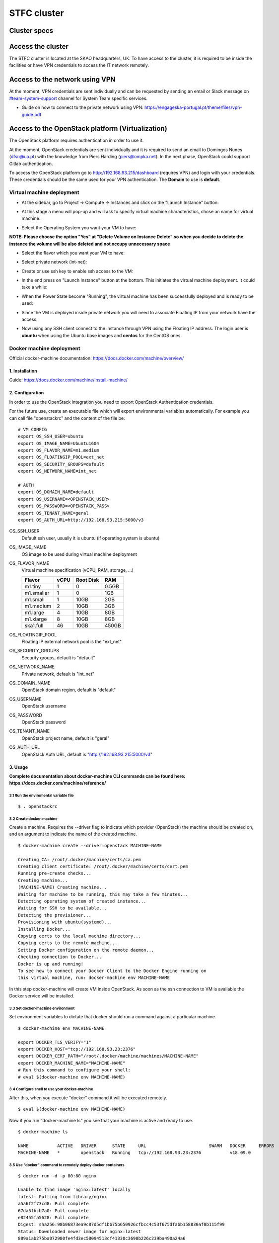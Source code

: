.. _monitoring-dashboards:

STFC cluster
*****************

Cluster specs
=============
.. image:: ../images/cluster.png
  :alt: Rack diagram: whole cluster has Compute:232C/464T, Memory:2.5TB RAM, SSD: 21.76TB, HDD: 33.60TB, 10GB top of rack switch with redundancy. Two compute node types: one with 512GB RAM, the other with 128GB RAM, both with 2x Intel Xeon E5-2650 chips and 2x 400GB SSD in RAID 0, and 2x 10GB and 2x 1GB links. One Controller node with redundancy, with 64GB RAM and 4x 600GB SAS in RAID 4, with the same links as the compute nodes. Two flavours of storage node: SSD and SAS.

Access the cluster
==================
The STFC cluster is located at the SKAO headquarters, UK. To have access to the cluster, it is required
to be inside the facilities or have VPN credentials to access the IT network
remotely.

Access to the network using VPN
===============================
At the moment, VPN credentials are sent individually and can be requested by sending an
email or Slack message on `#team-system-support <https://skao.slack.com/archives/CEMF9HXUZ>`_ channel for System Team specific services.

- Guide on how to connect to the private network using VPN: https://engageska-portugal.pt/theme/files/vpn-guide.pdf

Access to the OpenStack platform (Virtualization)
=================================================
.. image:: ../images/openstack-login.png
  :alt: Openstack login dialog box. Dialog boxes are labelled in Portuguese.

The OpenStack platform requires authentication in order to use it.

At the moment, OpenStack credentials are sent individually and it is required
to send an email to  Domingos Nunes (dfsn@ua.pt) with the knowledge from Piers
Harding (piers@ompka.net). In the next phase, OpenStack could support Gitlab
authentication.

To access the OpenStack platform go to http://192.168.93.215/dashboard
(requires VPN) and login with your credentials. These credentials should be
the same used for your VPN authentication. The **Domain** to use is
**default**.

Virtual machine deployment
--------------------------
- At the sidebar, go to Project -> Compute -> Instances and click on the "Launch Instance" button:

.. image:: ../images/openstack-project-compute-instance.png
  :alt: OpenStack Horizon interface, with the left-hand sidebar highlighted, and the "Launch Instance" button highlighted in blue.

- At this stage a menu will pop-up and will ask to specify virtual machine characteristics, chose an name for virtual machine:

.. image:: ../images/openstack-vm-chars.png
  :alt: OpenStack Launch Instance dialog box

- Select the Operating System you want your VM to have:

**NOTE: Please choose the option "Yes" at "Delete Volume on Instance Delete"
so when you decide to delete the instance the volume will be also deleted and
not occupy unnecessary space**

.. image:: ../images/openstack-vm-os.png
   :alt: OpenStack Launch Instance dialog box, on the Source tab, highlighting in red the Delete Volume on Instance Delete buttons.

.. image:: ../images/openstack-vm-os2.png
  :alt: Openstack Launch Instance dialog box, on the Source tab, showing the Delete Volume on Instance Delete button set to Yes, and the CentOS7 OS allocated.

- Select the flavor which you want your VM to have:

.. image:: ../images/openstack-flavor.png
  :alt: OpenStack Launch Instance dialog box, showing the Flavor tab

.. image:: ../images/openstack-flavor2.png
  :alt: OpenStack Launch Instance dialog box, showing the Flavor tab, with a Flavor selected.

- Select private network (int-net):

.. image:: ../images/openstack-network.png
  :alt: OpenStack Launch Instance dialog box, showing the Networks tab

.. image:: ../images/openstack-network2.png
  :alt: OpenStack Launch Instance dialog box, showing the int_net network selected.

- Create or use ssh key to enable ssh access to the VM:

.. image:: ../images/openstack-sshkeys.png
  :alt:  OpenStack Launch Instance dialog box, showing the Key Pair tab

- In the end press on "Launch Instance" button at the bottom. This initiates the virtual machine deployment. It could take a while:

.. image:: ../images/openstack-launch-instance.png
  :alt: OpenStack Launch Instance dialog box, with the "Launch Instance" button highlighted in red.

- When the Power State become "Running", the virtual machine has been successfully deployed and is ready to be used:

.. image:: ../images/openstack-running-intance.png
  :alt: OpenStack Instances tab, showing the newly-created instance

- Since the VM is deployed inside private network you will need to associate Floating IP from your network have the access:

.. image:: ../images/openstack-running-intance.png
  :alt: OpenStack Instances tab, showing the newly-created instance, with the dropdown box to the right of the instance status line highlighted

.. image:: ../images/openstack-floating-choose.png
  :alt: OpenStack instance dropdown, with the "Associate Floating IP" option highlighted in red

.. image:: ../images/openstack-floating-add.png
  :alt: OpenStack Manage Floating IP Associations dialog box

.. image:: ../images/openstack-floating-add2.png
  :alt: OpenStack Manage Floating IP Associations dialog box with all options selected. The "Associate" button is highlighted in red

.. image:: ../images/openstack-floating-ip.png
  :alt: OpenStack Instances tab, highlighting with red underline the newly-associated IP address.

- Now using any SSH client connect to the instance through VPN using the Floating IP address. The login user is **ubuntu** when using the Ubuntu base images and **centos** for the CentOS ones.

Docker machine deployment
-------------------------
Official docker-machine documentation:
https://docs.docker.com/machine/overview/

1. Installation
^^^^^^^^^^^^^^^
Guide: https://docs.docker.com/machine/install-machine/

2. Configuration
^^^^^^^^^^^^^^^^
In order to use the OpenStack integration you need to export OpenStack
Authentication credentials.

For the future use, create an executable file which will export environmental
variables automatically. For example you can call file "openstackrc" and the
content of the file be:

::

	# VM CONFIG
	export OS_SSH_USER=ubuntu
	export OS_IMAGE_NAME=Ubuntu1604
	export OS_FLAVOR_NAME=m1.medium
	export OS_FLOATINGIP_POOL=ext_net
	export OS_SECURITY_GROUPS=default
	export OS_NETWORK_NAME=int_net

	# AUTH
	export OS_DOMAIN_NAME=default
	export OS_USERNAME=<OPENSTACK_USER>
	export OS_PASSWORD=<OPENSTACK_PASS>
	export OS_TENANT_NAME=geral
	export OS_AUTH_URL=http://192.168.93.215:5000/v3


OS_SSH_USER
  Default ssh user, usually it is ubuntu (if operating system is ubuntu)

OS_IMAGE_NAME
  OS image to be used during virtual machine deployment

OS_FLAVOR_NAME
  Virtual machine specification (vCPU, RAM, storage, ...)


  +------------+------+-----------+-------+
  | Flavor     | vCPU | Root Disk |  RAM  |
  +============+======+===========+=======+
  | m1.tiny    |  1   | 0         | 0.5GB |
  +------------+------+-----------+-------+
  | m1.smaller |  1   | 0         | 1GB   |
  +------------+------+-----------+-------+
  | m1.small   |  1   | 10GB      | 2GB   |
  +------------+------+-----------+-------+
  | m1.medium  |  2   | 10GB      | 3GB   |
  +------------+------+-----------+-------+
  | m1.large   |  4   | 10GB      | 8GB   |
  +------------+------+-----------+-------+
  | m1.xlarge  |  8   | 10GB      | 8GB   |
  +------------+------+-----------+-------+
  | ska1.full  |  46  | 10GB      | 450GB |
  +------------+------+-----------+-------+

OS_FLOATINGIP_POOL
  Floating IP external network pool is the "ext_net"

OS_SECURITY_GROUPS
  Security groups, default is "default"

OS_NETWORK_NAME
  Private network, default is "int_net"

OS_DOMAIN_NAME
  OpenStack domain region, default is "default"

OS_USERNAME
  OpenStack username

OS_PASSWORD
  OpenStack password

OS_TENANT_NAME
  OpenStack project name, default is "geral"

OS_AUTH_URL
  OpenStack Auth URL, default is "http://192.168.93.215:5000/v3"


3. Usage
^^^^^^^^

**Complete documentation about docker-machine CLI commands can be found here:
https://docs.docker.com/machine/reference/**

3.1 Run the enviromental variable file
""""""""""""""""""""""""""""""""""""""
::

	$ . openstackrc

3.2 Create docker-machine
"""""""""""""""""""""""""
Create a machine. Requires the --driver flag to indicate which provider
(OpenStack) the machine should be created on, and an argument to indicate the
name of the created machine.

::

	$ docker-machine create --driver=openstack MACHINE-NAME

	Creating CA: /root/.docker/machine/certs/ca.pem
	Creating client certificate: /root/.docker/machine/certs/cert.pem
	Running pre-create checks...
	Creating machine...
	(MACHINE-NAME) Creating machine...
	Waiting for machine to be running, this may take a few minutes...
	Detecting operating system of created instance...
	Waiting for SSH to be available...
	Detecting the provisioner...
	Provisioning with ubuntu(systemd)...
	Installing Docker...
	Copying certs to the local machine directory...
	Copying certs to the remote machine...
	Setting Docker configuration on the remote daemon...
	Checking connection to Docker...
	Docker is up and running!
	To see how to connect your Docker Client to the Docker Engine running on
	this virtual machine, run: docker-machine env MACHINE-NAME

In this step docker-machine will create VM inside OpenStack. As soon as the
ssh connection to VM is available the Docker service will be installed.

3.3 Set docker-machine environment
""""""""""""""""""""""""""""""""""
Set environment variables to dictate that docker should run a command against
a particular machine.
::

	$ docker-machine env MACHINE-NAME

	export DOCKER_TLS_VERIFY="1"
	export DOCKER_HOST="tcp://192.168.93.23:2376"
	export DOCKER_CERT_PATH="/root/.docker/machine/machines/MACHINE-NAME"
	export DOCKER_MACHINE_NAME="MACHINE-NAME"
	# Run this command to configure your shell: 
	# eval $(docker-machine env MACHINE-NAME)

3.4 Configure shell to use your docker-machine
""""""""""""""""""""""""""""""""""""""""""""""
After this, when you execute "docker" command it will be executed remotely.

::

	$ eval $(docker-machine env MACHINE-NAME)

Now if you run "docker-machine ls" you see that your machine is active and
ready to use.
::

	$ docker-machine ls

	NAME           ACTIVE   DRIVER      STATE     URL                        SWARM   DOCKER     ERRORS
	MACHINE-NAME   *        openstack   Running   tcp://192.168.93.23:2376           v18.09.0   

3.5 Use "docker" command to remotely deploy docker containers
"""""""""""""""""""""""""""""""""""""""""""""""""""""""""""""

::

	$ docker run -d -p 80:80 nginx

	Unable to find image 'nginx:latest' locally
	latest: Pulling from library/nginx
	a5a6f2f73cd8: Pull complete 
	67da5fbcb7a0: Pull complete 
	e82455fa5628: Pull complete 
	Digest: sha256:98b06873ea9c87d5df1bb75b650926cfbcc4c53f675dfabb158830af0b115f99
	Status: Downloaded newer image for nginx:latest
	889a1ab275ba072980fe4fd3ec58094513cf41330c3698b226c239ba490a24a6

3.6 Remove docker-machine
"""""""""""""""""""""""""
Remove a machine. This removes the local reference and deletes it on the cloud 
rr or virtualization management platform.
::

	$ docker-machine rm MACHINE-NAME (-f if need force)

3.7 Docker-machine IP
"""""""""""""""""""""
Get the IP address of one or more machines.

::

	$ docker-machine ip MACHINE-NAME

	192.168.93.23

3.8 Docker-machine list
"""""""""""""""""""""""
List currently deployed docker-machines.

::

	$ docker-machine ls

	NAME           ACTIVE   DRIVER      STATE     URL                        SWARM   DOCKER     ERRORS
	MACHINE-NAME   *        openstack   Running   tcp://192.168.93.23:2376           v18.09.0   

3.9 Docker-machine upgrade
""""""""""""""""""""""""""
Upgrade a machine to the latest version of Docker. How this upgrade happens
depends on the underlying distribution used on the created instance.
::

	$ docker-machine upgrade MACHINE-NAME

	Waiting for SSH to be available...
	Detecting the provisioner...
	Upgrading docker...
	Restarting docker...

3.10 Docker-machine stop
""""""""""""""""""""""""
Stops running docker-machine.

::

	$ docker-machine stop MACHINE-NAME

	Stopping "MACHINE-NAME"...
	Machine "MACHINE-NAME" was stopped.

3.11 Docker-machine restart
"""""""""""""""""""""""""""
Restarts docker-machine.

::

	$ docker-machine restart MACHINE-NAME

	Restarting "MACHINE-NAME"...
	Waiting for SSH to be available...
	Detecting the provisioner...
	Restarted machines may have new IP addresses. You may need to re-run the
	`docker-machine env` command.

3.12 Docker-machine start
"""""""""""""""""""""""""
Starts docker-machine.

::

	$ docker-machine start MACHINE-NAME

	Starting "MACHINE-NAME"...
	Machine "MACHINE-NAME" was started.
	Waiting for SSH to be available...
	Detecting the provisioner...
	Started machines may have new IP addresses. You may need to re-run the
	`docker-machine env` command.

3.13 Docker-machine ssh
"""""""""""""""""""""""
Log into or run a command on a machine using SSH.

::

	$ docker-machine ssh MACHINE-NAME

	Welcome to Ubuntu 16.04.4 LTS (GNU/Linux 4.4.0-116-generic x86_64)

	* Documentation:  https://help.ubuntu.com
	* Management:     https://landscape.canonical.com
	* Support:        https://ubuntu.com/advantage

	Get cloud support with Ubuntu Advantage Cloud Guest:
	http://www.ubuntu.com/business/services/cloud

	153 packages can be updated.
	81 updates are security updates.

	New release '18.04.1 LTS' available.
	Run 'do-release-upgrade' to upgrade to it.


	ubuntu@MACHINE-NAME:~$ 

Access to the bare metal
========================
In this stage, this option is very restrictive and only in a well-justified
situation is allowed.
